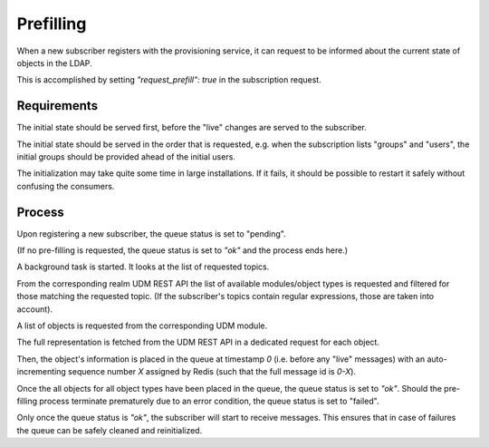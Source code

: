 Prefilling
==========

When a new subscriber registers with the provisioning service,
it can request to be informed about the current state of objects
in the LDAP.

This is accomplished by setting `"request_prefill": true` in the
subscription request.

Requirements
------------

The initial state should be served first,
before the "live" changes are served to the subscriber.

The initial state should be served in the order that is requested,
e.g. when the subscription lists "groups" and "users",
the initial groups should be provided ahead of the initial users.

The initialization may take quite some time in large installations.
If it fails, it should be possible to restart it safely
without confusing the consumers.

Process
-------

Upon registering a new subscriber,
the queue status is set to "pending".

(If no pre-filling is requested,
the queue status is set to `"ok"` and the process ends here.)

A background task is started.
It looks at the list of requested topics.

From the corresponding realm UDM REST API
the list of available modules/object types is requested
and filtered for those matching the requested topic.
(If the subscriber's topics contain regular expressions, those are taken into account).

A list of objects is requested from the corresponding UDM module.

The full representation is fetched from the UDM REST API
in a dedicated request for each object.

Then, the object's information is placed in the queue
at timestamp `0`
(i.e. before any "live" messages)
with an auto-incrementing sequence number `X` assigned by Redis
(such that the full message id is `0-X`).

Once the all objects for all object types have been placed in the queue,
the queue status is set to `"ok"`.
Should the pre-filling process terminate prematurely due to an error condition,
the queue status is set to "failed".

Only once the queue status is `"ok"`,
the subscriber will start to receive messages.
This ensures that in case of failures
the queue can be safely cleaned and reinitialized.

